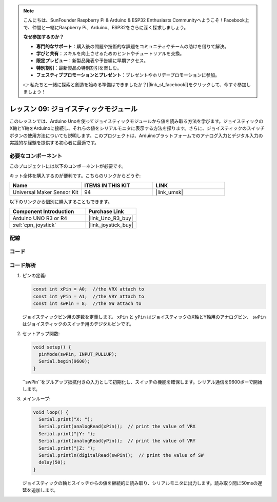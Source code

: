 .. note::

    こんにちは、SunFounder Raspberry Pi & Arduino & ESP32 Enthusiasts Communityへようこそ！Facebook上で、仲間と一緒にRaspberry Pi、Arduino、ESP32をさらに深く探求しましょう。

    **なぜ参加するのか？**

    - **専門的なサポート**：購入後の問題や技術的な課題をコミュニティやチームの助けを借りて解決。
    - **学びと共有**：スキルを向上させるためのヒントやチュートリアルを交換。
    - **限定プレビュー**：新製品発表や予告編に早期アクセス。
    - **特別割引**：最新製品の特別割引を楽しむ。
    - **フェスティブプロモーションとプレゼント**：プレゼントやホリデープロモーションに参加。

    👉 私たちと一緒に探索と創造を始める準備はできましたか？[|link_sf_facebook|]をクリックして、今すぐ参加しましょう！
.. _uno_lesson09_joystick:

レッスン 09: ジョイスティックモジュール
=======================================

このレッスンでは、Arduino Unoを使ってジョイスティックモジュールから値を読み取る方法を学びます。ジョイスティックのX軸とY軸をArduinoに接続し、それらの値をシリアルモニタに表示する方法を探ります。さらに、ジョイスティックのスイッチボタンの使用方法についても説明します。このプロジェクトは、Arduinoプラットフォームでのアナログ入力とデジタル入力の実践的な経験を提供する初心者に最適です。

必要なコンポーネント
--------------------------

このプロジェクトには以下のコンポーネントが必要です。

キット全体を購入するのが便利です。こちらのリンクからどうぞ:

.. list-table::
    :widths: 20 20 20
    :header-rows: 1

    *   - Name	
        - ITEMS IN THIS KIT
        - LINK
    *   - Universal Maker Sensor Kit
        - 94
        - |link_umsk|

以下のリンクから個別に購入することもできます。

.. list-table::
    :widths: 30 20
    :header-rows: 1

    *   - Component Introduction
        - Purchase Link

    *   - Arduino UNO R3 or R4
        - |link_Uno_R3_buy|
    *   - :ref:`cpn_joystick`
        - |link_joystick_buy|


配線
---------------------------

.. image:: img/Lesson_09_joystick_module_uno_bb.png
    :width: 100%


コード
---------------------------

.. raw:: html

    <iframe src=https://create.arduino.cc/editor/sunfounder01/82313b82-4ac8-407c-9b65-3e7d548e6520/preview?embed style="height:510px;width:100%;margin:10px 0" frameborder=0></iframe>

コード解析
---------------------------

#. ピンの定義:

   .. code-block:: arduino
   
      const int xPin = A0;  //the VRX attach to
      const int yPin = A1;  //the VRY attach to
      const int swPin = 8;  //the SW attach to

   ジョイスティックピン用の定数を定義します。 ``xPin`` と ``yPin`` はジョイスティックのX軸とY軸用のアナログピン、 ``swPin`` はジョイスティックのスイッチ用のデジタルピンです。

#. セットアップ関数:

   .. code-block:: arduino
   
      void setup() {
        pinMode(swPin, INPUT_PULLUP);
        Serial.begin(9600);
      }

   ``swPin``をプルアップ抵抗付きの入力として初期化し、スイッチの機能を確保します。シリアル通信を9600ボーで開始します。

#. メインループ:

   .. code-block:: arduino
   
      void loop() {
        Serial.print("X: ");
        Serial.print(analogRead(xPin));  // print the value of VRX
        Serial.print("|Y: ");
        Serial.print(analogRead(yPin));  // print the value of VRY
        Serial.print("|Z: ");
        Serial.println(digitalRead(swPin));  // print the value of SW
        delay(50);
      }

   ジョイスティックの軸とスイッチからの値を継続的に読み取り、シリアルモニタに出力します。読み取り間に50msの遅延を追加します。
